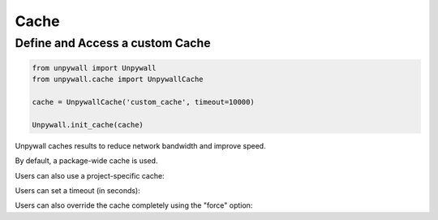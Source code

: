 Cache
=====

Define and Access a custom Cache
--------------------------------

.. code-block:: python

  from unpywall import Unpywall
  from unpywall.cache import UnpywallCache

  cache = UnpywallCache('custom_cache', timeout=10000)

  Unpywall.init_cache(cache)

Unpywall caches results to reduce network bandwidth and improve speed.

By default, a package-wide cache is used. 

.. code-block:: python
   cache = UnpywallCache()
   Unpywall.init_cache(cache)

Users can also use a project-specific cache:

.. code-block:: python
   cache = UnpywallCache("cache_for_analysis_script")
   Unpywall.init_cache(cache)

Users can set a timeout (in seconds):

.. code-block:: python
   cache = UnpywallCache(timeout=1000)
   Unpywall.init_cache(cache)

Users can also override the cache completely using the "force" option:

.. code-block:: python
   cache = UnpywallCache()
   Unpywall.init_cache(cache)
   Unpywall.get_df("10.7717/peerj.4375", force=True)
